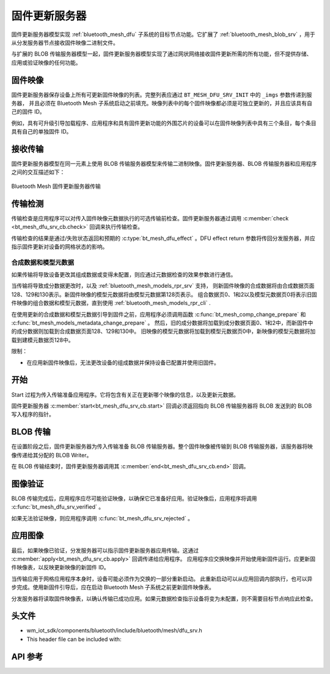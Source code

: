 .. _bluetooth_mesh_dfu_srv:

固件更新服务器
######################

固件更新服务器模型实现 :ref:`bluetooth_mesh_dfu` 子系统的目标节点功能。它扩展了 :ref:`bluetooth_mesh_blob_srv` ，用于从分发服务器节点接收固件映像二进制文件。

与扩展的 BLOB 传输服务器模型一起，固件更新服务器模型实现了通过网状网络接收固件更新所需的所有功能，但不提供存储、应用或验证映像的任何功能。

固件映像
===============

固件更新服务器保存设备上所有可更新固件映像的列表。完整列表应通过 ``BT_MESH_DFU_SRV_INIT`` 中的 ``_imgs`` 参数传递到服务器，
并且必须在 Bluetooth Mesh 子系统启动之前填充。映像列表中的每个固件映像都必须是可独立更新的，并且应该具有自己的固件 ID。

例如，具有可升级引导加载程序、应用程序和具有固件更新功能的外围芯片的设备可以在固件映像列表中具有三个条目，每个条目具有自己的单独固件 ID。

接收传输
===============

固件更新服务器模型在同一元素上使用 BLOB 传输服务器模型来传输二进制映像。固件更新服务器、BLOB 传输服务器和应用程序之间的交互描述如下：

.. figure:: ../../../../_static/component-guides/bluetooth/api/mesh/dfu_srv.png
   :align: center
   :alt: Bluetooth Mesh Firmware Update Server transfer

   Bluetooth Mesh 固件更新服务器传输

传输检测
==============

传输检查是应用程序可以对传入固件映像元数据执行的可选传输前检查。固件更新服务器通过调用 :c:member:`check <bt_mesh_dfu_srv_cb.check>` 回调来执行传输检查。

传输检查的结果是通过/失败状态返回和预期的 :c:type:`bt_mesh_dfu_effect` 。DFU effect return 参数将传回分发服务器，并应指示固件更新对设备的网格状态的影响。

.. _bluetooth_mesh_dfu_srv_comp_data_and_models_metadata:

合成数据和模型元数据
------------------------------------

如果传输将导致设备更改其组成数据或变得未配置，则应通过元数据检查的效果参数进行通信。

当传输将导致成分数据更改时，以及 :ref:`bluetooth_mesh_models_rpr_srv` 支持，
则新固件映像的合成数据将由合成数据页面128、129和130表示。新固件映像的模型元数据将由模型元数据第128页表示。
组合数据页0、1和2以及模型元数据页0将表示旧固件映像的组合数据和模型元数据，直到使用 :ref:`bluetooth_mesh_models_rpr_cli` .


在使用更新的合成数据和模型元数据引导到固件之前，应用程序必须调用函数 :c:func:`bt_mesh_comp_change_prepare` 和 :c:func:`bt_mesh_models_metadata_change_prepare` 。
然后，旧的成分数据将加载到成分数据页面0、1和2中，而新固件中的成分数据则加载到合成数据页面128、129和130中。
旧映像的模型元数据将加载到模型元数据页0中，新映像的模型元数据将加载到建模元数据页128中。

限制：

* 在应用新固件映像后，无法更改设备的组成数据并保持设备已配置并使用旧固件。

开始
=====

Start 过程为传入传输准备应用程序。它将包含有关正在更新哪个映像的信息，以及更新元数据。

固件更新服务器 :c:member:`start<bt_mesh_dfu_srv_cb.start>` 回调必须返回指向 BLOB 传输服务器将 BLOB 发送到的 BLOB 写入程序的指针。

BLOB 传输
=============

在设置阶段之后，固件更新服务器为传入传输准备 BLOB 传输服务器。整个固件映像被传输到 BLOB 传输服务器，该服务器将映像传递给其分配的 BLOB Writer。

在 BLOB 传输结束时，固件更新服务器调用其 :c:member:`end<bt_mesh_dfu_srv_cb.end>` 回调。

图像验证
==================

BLOB 传输完成后，应用程序应尽可能验证映像，以确保它已准备好应用。验证映像后，应用程序将调用 :c:func:`bt_mesh_dfu_srv_verified` 。

如果无法验证映像，则应用程序调用 :c:func:`bt_mesh_dfu_srv_rejected` 。

应用图像
==================

最后，如果映像已验证，分发服务器可以指示固件更新服务器应用传输。这通过 :c:member:`apply<bt_mesh_dfu_srv_cb.apply>` 回调传递给应用程序。
应用程序应交换映像并开始使用新固件运行。应更新固件映像表，以反映更新映像的新固件 ID。

当传输应用于网格应用程序本身时，设备可能必须作为交换的一部分重新启动。
此重新启动可以从应用回调内部执行，也可以异步完成。使用新固件引导后，应在启动 Bluetooth Mesh  子系统之前更新固件映像表。

分发服务器将读取固件映像表，以确认传输已成功应用。如果元数据检查指示设备将变为未配置，则不需要目标节点响应此检查。

头文件
===============

- wm_iot_sdk/components/bluetooth/include/bluetooth/mesh/dfu_srv.h
- This header file can be included with:

.. code-block:: c
   :emphasize-lines: 1

   #include "bluetooth/mesh/dfu_srv.h"

API 参考
===============

.. doxygengroup:: bt_mesh_dfu_srv
   :project: wm-iot-sdk-apis
   :members:
